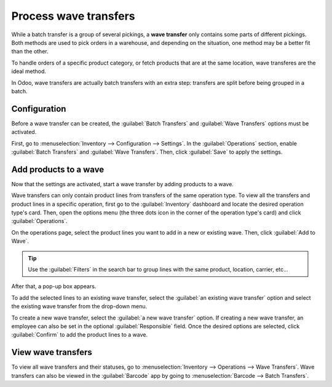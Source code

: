 ======================
Process wave transfers
======================

While a batch transfer is a group of several pickings, a **wave transfer** only contains some parts
of different pickings. Both methods are used to pick orders in a warehouse, and depending on the
situation, one method may be a better fit than the other.

To handle orders of a specific product category, or fetch products that are at the same location,
wave transferes are the ideal method.

In Odoo, wave transfers are actually batch transfers with an extra step: transfers are split before
being grouped in a batch.

Configuration
=============

Before a wave transfer can be created, the :guilabel:`Batch Transfers` and :guilabel:`Wave
Transfers` options must be activated.

First, go to :menuselection:`Inventory --> Configuration --> Settings`. In the
:guilabel:`Operations` section, enable :guilabel:`Batch Transfers` and :guilabel:`Wave Transfers`.
Then, click :guilabel:`Save` to apply the settings.

.. image:: wave_transfers/wave-transfers-setting.png
   :align: center
   :alt: View of Odoo Inventory app settings to enable the wave transfers option.

Add products to a wave
======================

Now that the settings are activated, start a wave transfer by adding products to a wave.

Wave transfers can only contain product lines from transfers of the same operation type. To view
all the transfers and product lines in a specific operation, first go to the :guilabel:`Inventory`
dashboard and locate the desired operation type's card. Then, open the options menu (the three dots
icon in the corner of the operation type's card) and click :guilabel:`Operations`.

.. image:: wave_transfers/list-of-operations.png
   :align: center
   :alt: How to get an operation type's list of operations.

On the operations page, select the product lines you want to add in a new or existing wave. Then,
click :guilabel:`Add to Wave`.

.. image:: wave_transfers/select-lines.png
   :align: center
   :alt: Select lines to add to the wave.

.. tip::
   Use the :guilabel:`Filters` in the search bar to group lines with the same product, location,
   carrier, etc...

After that, a pop-up box appears.

To add the selected lines to an existing wave transfer, select the :guilabel:`an existing wave
transfer` option and select the existing wave transfer from the drop-down menu.

To create a new wave transfer, select the :guilabel:`a new wave transfer` option. If creating a new
wave transfer, an employee can also be set in the optional :guilabel:`Responsible` field. Once the
desired options are selected, click :guilabel:`Confirm` to add the product lines to a wave.

View wave transfers
===================

To view all wave transfers and their statuses, go to :menuselection:`Inventory --> Operations -->
Wave Transfers`. Wave transfers can also be viewed in the :guilabel:`Barcode` app by going to
:menuselection:`Barcode --> Batch Transfers`.
